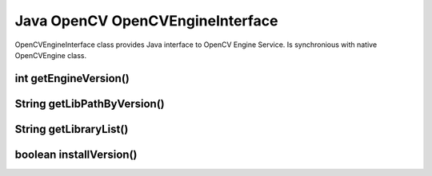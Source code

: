 *********************************
Java OpenCV OpenCVEngineInterface
*********************************

.. highlight:: java
.. module:: org.opencv.engine
    :platform: Android
    :synopsis: Defines OpenCV Engine interface for Android.
.. Class:: OpenCVEngineInterface

OpenCVEngineInterface class provides Java interface to OpenCV Engine Service. Is synchronious with native OpenCVEngine class.

int getEngineVersion()
----------------------

.. method:: int GetEngineVersion()

    Get OpenCV Engine version

    :rtype: int
    :return: Return OpenCV Engine version

String getLibPathByVersion()
----------------------------

.. method:: String GetLibPathByVersion(String version)

    Find already installed OpenCV library 

    :param version: OpenCV library version
    :rtype: String
    :return: Return path to OpenCV native libs or empty string if OpenCV was not found

String getLibraryList()
-----------------------

.. method:: String GetLibraryList(String version)

    Get list of OpenCV native libraries in loading order seporated by ";" symbol

    :param version: OpenCV library version
    :rtype: String
    :return: Return OpenCV libraries names seporated by symbol ";" in loading order

boolean installVersion()
------------------------

.. method:: boolean InstallVersion(String version)

    Try to install defined version of OpenCV from Google Play (Android Market).

    :param version: OpenCV library version
    :rtype: String
    :return: Return true if installation was successful or OpenCV package has been already installed
 